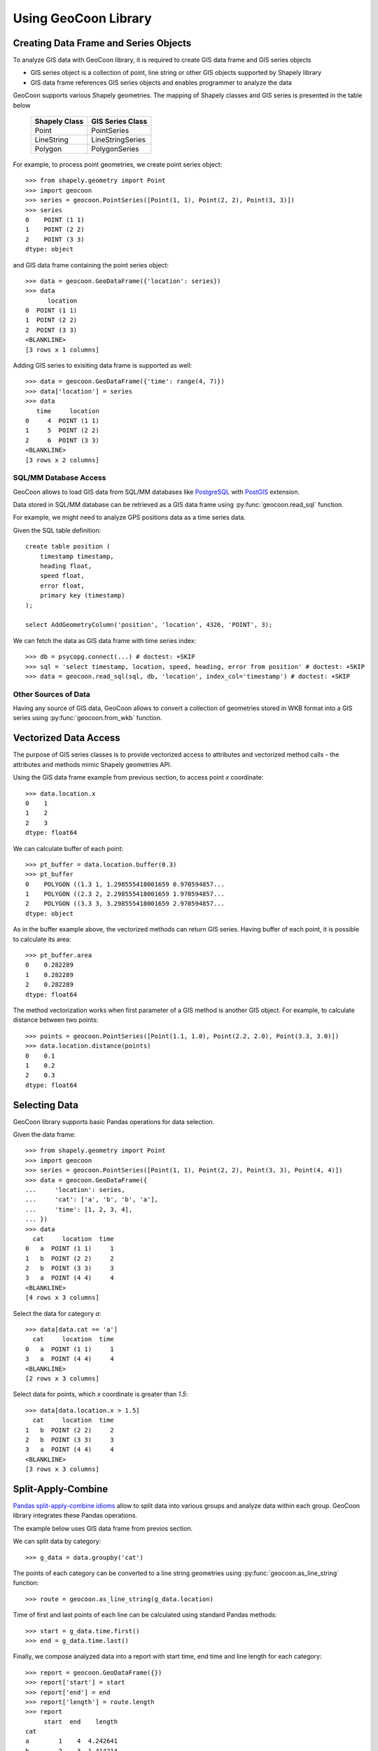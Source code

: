 Using GeoCoon Library
=====================

Creating Data Frame and Series Objects
--------------------------------------
To analyze GIS data with GeoCoon library, it is required to create GIS data
frame and GIS series objects

* GIS series object is a collection of point, line string or other GIS
  objects supported by Shapely library
* GIS data frame references GIS series objects and enables programmer to
  analyze the data

GeoCoon supports various Shapely geometries. The mapping of Shapely classes
and GIS series is presented in the table below

    =============== ===================
     Shapely Class    GIS Series Class
    =============== ===================
     Point           PointSeries
     LineString      LineStringSeries
     Polygon         PolygonSeries
    =============== ===================

For example, to process point geometries, we create point series object::

    >>> from shapely.geometry import Point
    >>> import geocoon
    >>> series = geocoon.PointSeries([Point(1, 1), Point(2, 2), Point(3, 3)])
    >>> series
    0    POINT (1 1)
    1    POINT (2 2)
    2    POINT (3 3)
    dtype: object

and GIS data frame containing the point series object::

    >>> data = geocoon.GeoDataFrame({'location': series})
    >>> data
          location
    0  POINT (1 1)
    1  POINT (2 2)
    2  POINT (3 3)
    <BLANKLINE>
    [3 rows x 1 columns]

Adding GIS series to exisiting data frame is supported as well::

    >>> data = geocoon.GeoDataFrame({'time': range(4, 7)})
    >>> data['location'] = series
    >>> data
       time     location
    0     4  POINT (1 1)
    1     5  POINT (2 2)
    2     6  POINT (3 3)
    <BLANKLINE>
    [3 rows x 2 columns]


SQL/MM Database Access
~~~~~~~~~~~~~~~~~~~~~~
GeoCoon allows to load GIS data from SQL/MM databases like
`PostgreSQL <http://www.postgresql.org/>`_ with
`PostGIS <http://postgis.org/>`_ extension.

Data stored in SQL/MM database can be retrieved as a GIS data frame using
:py:func:`geocoon.read_sql` function.

For example, we might need to analyze GPS positions data as a time series
data.

Given the SQL table definition::

    create table position (
        timestamp timestamp,
        heading float,
        speed float,
        error float,
        primary key (timestamp)
    );

    select AddGeometryColumn('position', 'location', 4326, 'POINT', 3);

We can fetch the data as GIS data frame with time series index::

    >>> db = psycopg.connect(...) # doctest: +SKIP
    >>> sql = 'select timestamp, location, speed, heading, error from position' # doctest: +SKIP
    >>> data = geocoon.read_sql(sql, db, 'location', index_col='timestamp') # doctest: +SKIP

Other Sources of Data
~~~~~~~~~~~~~~~~~~~~~
Having any source of GIS data, GeoCoon allows to convert a collection of
geometries stored in WKB format into a GIS series using
:py:func:`geocoon.from_wkb` function.

Vectorized Data Access
----------------------
The purpose of GIS series classes is to provide vectorized access to
attributes and vectorized method calls - the attributes and methods mimic
Shapely geometries API.

Using the GIS data frame example from previous section, to access point `x`
coordinate::

    >>> data.location.x
    0    1
    1    2
    2    3
    dtype: float64

We can calculate buffer of each point::

    >>> pt_buffer = data.location.buffer(0.3)
    >>> pt_buffer
    0    POLYGON ((1.3 1, 1.298555418001659 0.970594857...
    1    POLYGON ((2.3 2, 2.298555418001659 1.970594857...
    2    POLYGON ((3.3 3, 3.298555418001659 2.970594857...
    dtype: object

As in the buffer example above, the vectorized methods can return GIS
series. Having buffer of each point, it is possible to calculate its area::

    >>> pt_buffer.area
    0    0.282289
    1    0.282289
    2    0.282289
    dtype: float64

The method vectorization works when first parameter of a GIS method is
another GIS object. For example, to calculate distance between two points::

    >>> points = geocoon.PointSeries([Point(1.1, 1.0), Point(2.2, 2.0), Point(3.3, 3.0)])
    >>> data.location.distance(points)
    0    0.1
    1    0.2
    2    0.3
    dtype: float64


Selecting Data
--------------
GeoCoon library supports basic Pandas operations for data selection.

Given the data frame::

    >>> from shapely.geometry import Point
    >>> import geocoon
    >>> series = geocoon.PointSeries([Point(1, 1), Point(2, 2), Point(3, 3), Point(4, 4)])
    >>> data = geocoon.GeoDataFrame({
    ...     'location': series,
    ...     'cat': ['a', 'b', 'b', 'a'],
    ...     'time': [1, 2, 3, 4],
    ... })
    >>> data
      cat     location  time
    0   a  POINT (1 1)     1
    1   b  POINT (2 2)     2
    2   b  POINT (3 3)     3
    3   a  POINT (4 4)     4
    <BLANKLINE>
    [4 rows x 3 columns]

Select the data for category `a`::

    >>> data[data.cat == 'a']
      cat     location  time
    0   a  POINT (1 1)     1
    3   a  POINT (4 4)     4
    <BLANKLINE>
    [2 rows x 3 columns]

Select data for points, which `x` coordinate is greater than `1.5`::

    >>> data[data.location.x > 1.5]
      cat     location  time
    1   b  POINT (2 2)     2
    2   b  POINT (3 3)     3
    3   a  POINT (4 4)     4
    <BLANKLINE>
    [3 rows x 3 columns]


Split-Apply-Combine
-------------------
`Pandas split-apply-combine idioms <http://pandas.pydata.org/pandas-docs/stable/groupby.html>`_
allow to split data into various groups and analyze data within each group.
GeoCoon library integrates these Pandas operations.

The example below uses GIS data frame from previos section.

We can split data by category::

    >>> g_data = data.groupby('cat')

The points of each category can be converted to a line string geometries
using :py:func:`geocoon.as_line_string` function::

    >>> route = geocoon.as_line_string(g_data.location)

Time of first and last points of each line can be calculated using standard
Pandas methods::

    >>> start = g_data.time.first()
    >>> end = g_data.time.last()

Finally, we compose analyzed data into a report with start time, end time
and line length for each category::

    >>> report = geocoon.GeoDataFrame({})
    >>> report['start'] = start
    >>> report['end'] = end
    >>> report['length'] = route.length
    >>> report
         start  end    length
    cat                      
    a        1    4  4.242641
    b        2    3  1.414214
    <BLANKLINE>
    [2 rows x 3 columns]


.. vim: sw=4:et:ai
